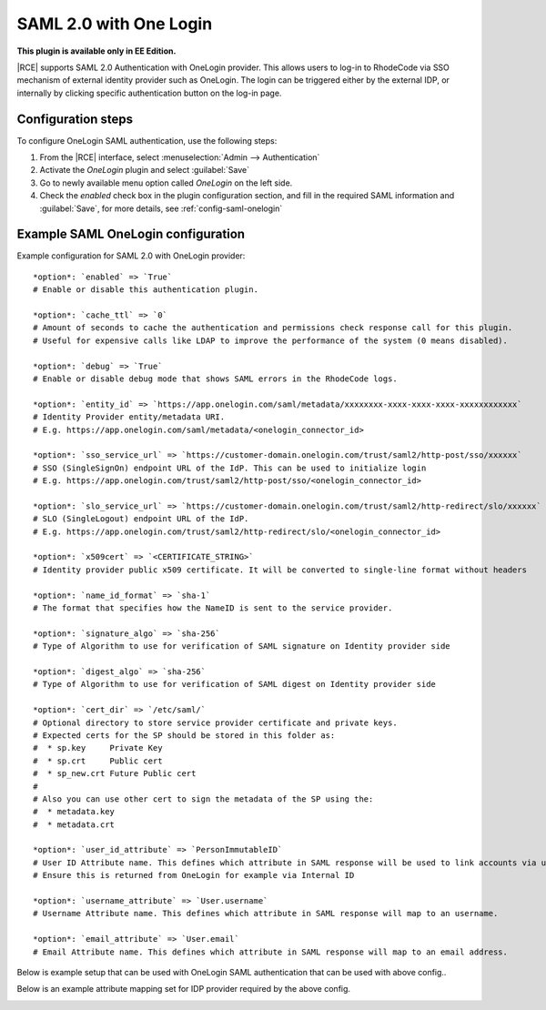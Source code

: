 .. _config-saml-onelogin-ref:


SAML 2.0 with One Login
-----------------------

**This plugin is available only in EE Edition.**

|RCE| supports SAML 2.0 Authentication with OneLogin provider. This allows
users to log-in to RhodeCode via SSO mechanism of external identity provider
such as OneLogin. The login can be triggered either by the external IDP, or internally
by clicking specific authentication button on the log-in page.


Configuration steps
^^^^^^^^^^^^^^^^^^^

To configure OneLogin SAML authentication, use the following steps:

1. From the |RCE| interface, select
   :menuselection:`Admin --> Authentication`
2. Activate the `OneLogin` plugin and select :guilabel:`Save`
3. Go to newly available menu option called `OneLogin` on the left side.
4. Check the `enabled` check box in the plugin configuration section,
   and fill in the required SAML information and :guilabel:`Save`, for more details,
   see :ref:`config-saml-onelogin`


.. _config-saml-onelogin:


Example SAML OneLogin configuration
^^^^^^^^^^^^^^^^^^^^^^^^^^^^^^^^^^^

Example configuration for SAML 2.0 with OneLogin provider::

    *option*: `enabled` => `True`
    # Enable or disable this authentication plugin.

    *option*: `cache_ttl` => `0`
    # Amount of seconds to cache the authentication and permissions check response call for this plugin.
    # Useful for expensive calls like LDAP to improve the performance of the system (0 means disabled).

    *option*: `debug` => `True`
    # Enable or disable debug mode that shows SAML errors in the RhodeCode logs.

    *option*: `entity_id` => `https://app.onelogin.com/saml/metadata/xxxxxxxx-xxxx-xxxx-xxxx-xxxxxxxxxxxx`
    # Identity Provider entity/metadata URI.
    # E.g. https://app.onelogin.com/saml/metadata/<onelogin_connector_id>

    *option*: `sso_service_url` => `https://customer-domain.onelogin.com/trust/saml2/http-post/sso/xxxxxx`
    # SSO (SingleSignOn) endpoint URL of the IdP. This can be used to initialize login
    # E.g. https://app.onelogin.com/trust/saml2/http-post/sso/<onelogin_connector_id>

    *option*: `slo_service_url` => `https://customer-domain.onelogin.com/trust/saml2/http-redirect/slo/xxxxxx`
    # SLO (SingleLogout) endpoint URL of the IdP.
    # E.g. https://app.onelogin.com/trust/saml2/http-redirect/slo/<onelogin_connector_id>

    *option*: `x509cert` => `<CERTIFICATE_STRING>`
    # Identity provider public x509 certificate. It will be converted to single-line format without headers

    *option*: `name_id_format` => `sha-1`
    # The format that specifies how the NameID is sent to the service provider.

    *option*: `signature_algo` => `sha-256`
    # Type of Algorithm to use for verification of SAML signature on Identity provider side

    *option*: `digest_algo` => `sha-256`
    # Type of Algorithm to use for verification of SAML digest on Identity provider side

    *option*: `cert_dir` => `/etc/saml/`
    # Optional directory to store service provider certificate and private keys.
    # Expected certs for the SP should be stored in this folder as:
    #  * sp.key     Private Key
    #  * sp.crt     Public cert
    #  * sp_new.crt Future Public cert
    #
    # Also you can use other cert to sign the metadata of the SP using the:
    #  * metadata.key
    #  * metadata.crt

    *option*: `user_id_attribute` => `PersonImmutableID`
    # User ID Attribute name. This defines which attribute in SAML response will be used to link accounts via unique id.
    # Ensure this is returned from OneLogin for example via Internal ID

    *option*: `username_attribute` => `User.username`
    # Username Attribute name. This defines which attribute in SAML response will map to an username.

    *option*: `email_attribute` => `User.email`
    # Email Attribute name. This defines which attribute in SAML response will map to an email address.



Below is example setup that can be used with OneLogin SAML authentication that can be used with above config..

.. image:: ../images/saml-onelogin-config-example.png
   :alt: OneLogin SAML setup example
   :scale: 50 %


Below is an example attribute mapping set for IDP provider required by the above config.


.. image:: ../images/saml-onelogin-attributes-example.png
   :alt: OneLogin SAML setup example
   :scale: 50 %